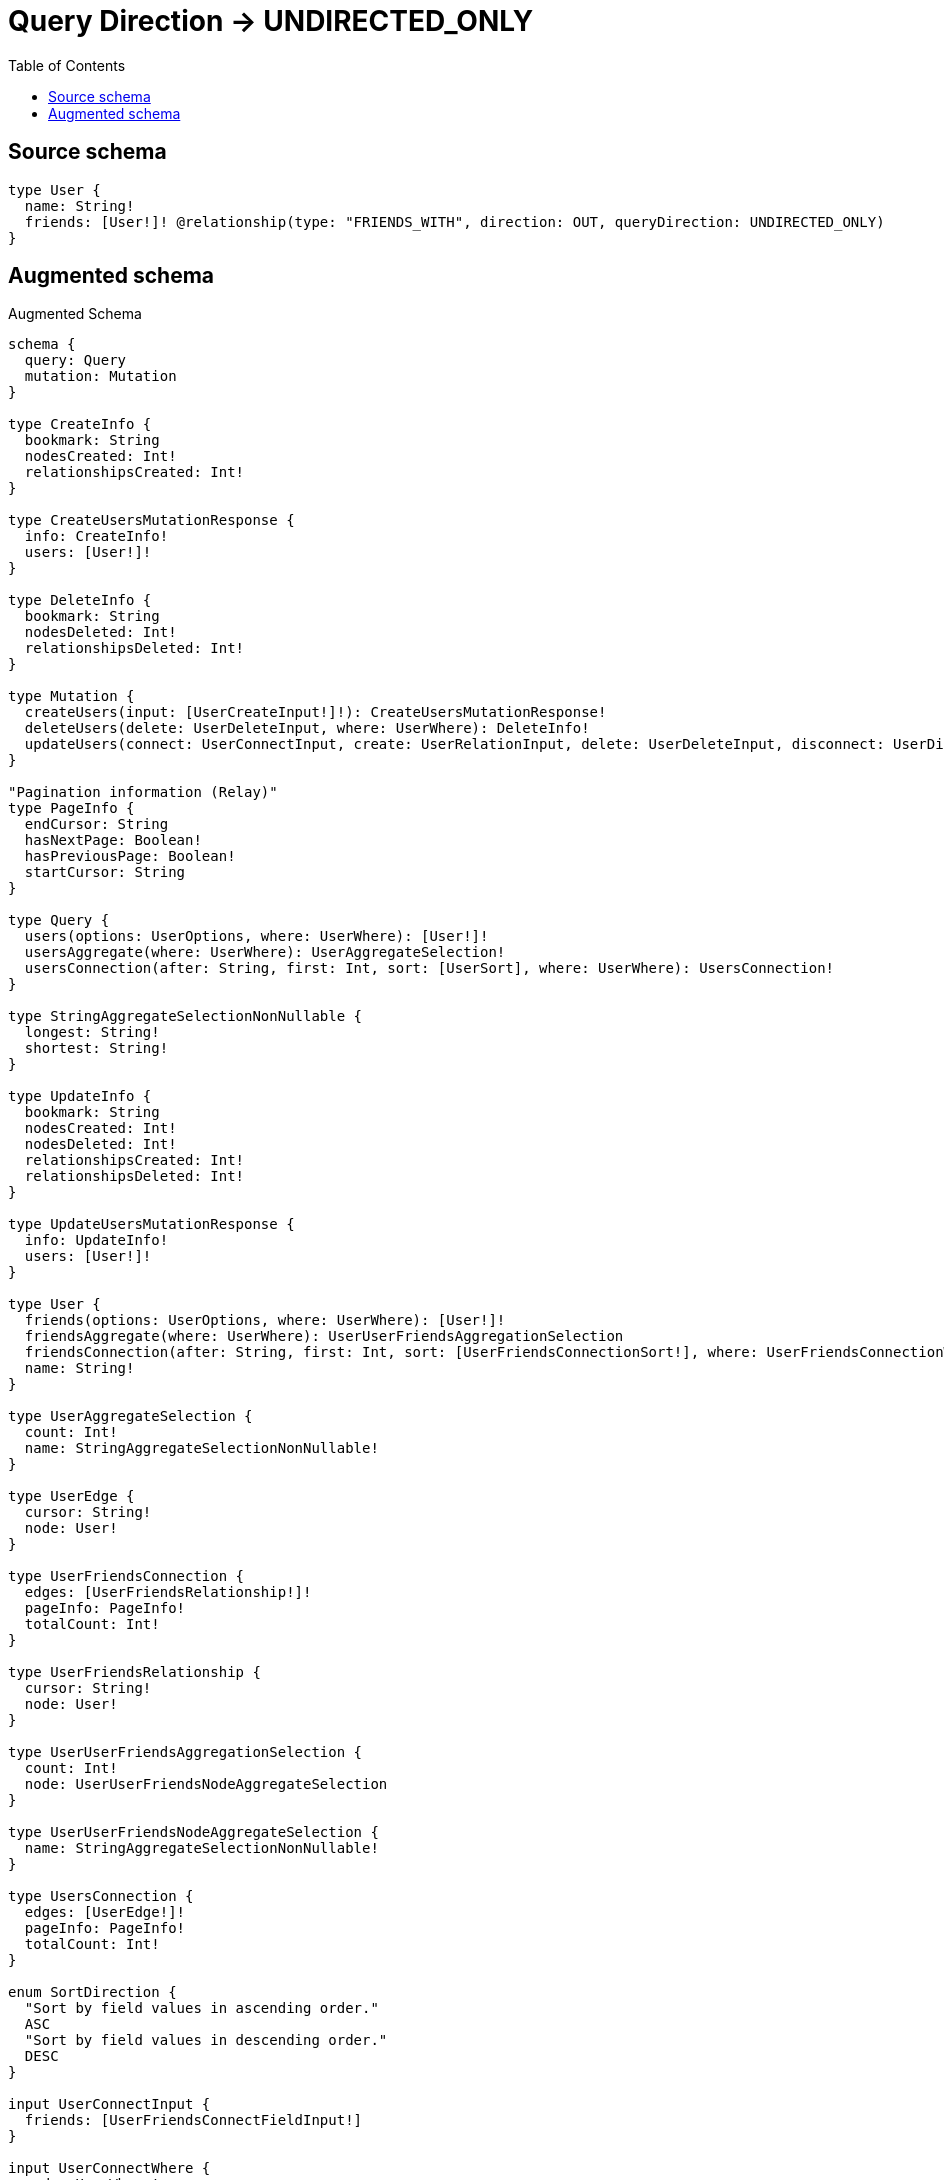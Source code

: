 :toc:

= Query Direction -> UNDIRECTED_ONLY

== Source schema

[source,graphql,schema=true]
----
type User {
  name: String!
  friends: [User!]! @relationship(type: "FRIENDS_WITH", direction: OUT, queryDirection: UNDIRECTED_ONLY)
}
----

== Augmented schema

.Augmented Schema
[source,graphql]
----
schema {
  query: Query
  mutation: Mutation
}

type CreateInfo {
  bookmark: String
  nodesCreated: Int!
  relationshipsCreated: Int!
}

type CreateUsersMutationResponse {
  info: CreateInfo!
  users: [User!]!
}

type DeleteInfo {
  bookmark: String
  nodesDeleted: Int!
  relationshipsDeleted: Int!
}

type Mutation {
  createUsers(input: [UserCreateInput!]!): CreateUsersMutationResponse!
  deleteUsers(delete: UserDeleteInput, where: UserWhere): DeleteInfo!
  updateUsers(connect: UserConnectInput, create: UserRelationInput, delete: UserDeleteInput, disconnect: UserDisconnectInput, update: UserUpdateInput, where: UserWhere): UpdateUsersMutationResponse!
}

"Pagination information (Relay)"
type PageInfo {
  endCursor: String
  hasNextPage: Boolean!
  hasPreviousPage: Boolean!
  startCursor: String
}

type Query {
  users(options: UserOptions, where: UserWhere): [User!]!
  usersAggregate(where: UserWhere): UserAggregateSelection!
  usersConnection(after: String, first: Int, sort: [UserSort], where: UserWhere): UsersConnection!
}

type StringAggregateSelectionNonNullable {
  longest: String!
  shortest: String!
}

type UpdateInfo {
  bookmark: String
  nodesCreated: Int!
  nodesDeleted: Int!
  relationshipsCreated: Int!
  relationshipsDeleted: Int!
}

type UpdateUsersMutationResponse {
  info: UpdateInfo!
  users: [User!]!
}

type User {
  friends(options: UserOptions, where: UserWhere): [User!]!
  friendsAggregate(where: UserWhere): UserUserFriendsAggregationSelection
  friendsConnection(after: String, first: Int, sort: [UserFriendsConnectionSort!], where: UserFriendsConnectionWhere): UserFriendsConnection!
  name: String!
}

type UserAggregateSelection {
  count: Int!
  name: StringAggregateSelectionNonNullable!
}

type UserEdge {
  cursor: String!
  node: User!
}

type UserFriendsConnection {
  edges: [UserFriendsRelationship!]!
  pageInfo: PageInfo!
  totalCount: Int!
}

type UserFriendsRelationship {
  cursor: String!
  node: User!
}

type UserUserFriendsAggregationSelection {
  count: Int!
  node: UserUserFriendsNodeAggregateSelection
}

type UserUserFriendsNodeAggregateSelection {
  name: StringAggregateSelectionNonNullable!
}

type UsersConnection {
  edges: [UserEdge!]!
  pageInfo: PageInfo!
  totalCount: Int!
}

enum SortDirection {
  "Sort by field values in ascending order."
  ASC
  "Sort by field values in descending order."
  DESC
}

input UserConnectInput {
  friends: [UserFriendsConnectFieldInput!]
}

input UserConnectWhere {
  node: UserWhere!
}

input UserCreateInput {
  friends: UserFriendsFieldInput
  name: String!
}

input UserDeleteInput {
  friends: [UserFriendsDeleteFieldInput!]
}

input UserDisconnectInput {
  friends: [UserFriendsDisconnectFieldInput!]
}

input UserFriendsAggregateInput {
  AND: [UserFriendsAggregateInput!]
  OR: [UserFriendsAggregateInput!]
  count: Int
  count_GT: Int
  count_GTE: Int
  count_LT: Int
  count_LTE: Int
  node: UserFriendsNodeAggregationWhereInput
}

input UserFriendsConnectFieldInput {
  connect: [UserConnectInput!]
  where: UserConnectWhere
}

input UserFriendsConnectionSort {
  node: UserSort
}

input UserFriendsConnectionWhere {
  AND: [UserFriendsConnectionWhere!]
  OR: [UserFriendsConnectionWhere!]
  node: UserWhere
  node_NOT: UserWhere
}

input UserFriendsCreateFieldInput {
  node: UserCreateInput!
}

input UserFriendsDeleteFieldInput {
  delete: UserDeleteInput
  where: UserFriendsConnectionWhere
}

input UserFriendsDisconnectFieldInput {
  disconnect: UserDisconnectInput
  where: UserFriendsConnectionWhere
}

input UserFriendsFieldInput {
  connect: [UserFriendsConnectFieldInput!]
  create: [UserFriendsCreateFieldInput!]
}

input UserFriendsNodeAggregationWhereInput {
  AND: [UserFriendsNodeAggregationWhereInput!]
  OR: [UserFriendsNodeAggregationWhereInput!]
  name_AVERAGE_EQUAL: Float
  name_AVERAGE_GT: Float
  name_AVERAGE_GTE: Float
  name_AVERAGE_LT: Float
  name_AVERAGE_LTE: Float
  name_EQUAL: String
  name_GT: Int
  name_GTE: Int
  name_LONGEST_EQUAL: Int
  name_LONGEST_GT: Int
  name_LONGEST_GTE: Int
  name_LONGEST_LT: Int
  name_LONGEST_LTE: Int
  name_LT: Int
  name_LTE: Int
  name_SHORTEST_EQUAL: Int
  name_SHORTEST_GT: Int
  name_SHORTEST_GTE: Int
  name_SHORTEST_LT: Int
  name_SHORTEST_LTE: Int
}

input UserFriendsUpdateConnectionInput {
  node: UserUpdateInput
}

input UserFriendsUpdateFieldInput {
  connect: [UserFriendsConnectFieldInput!]
  create: [UserFriendsCreateFieldInput!]
  delete: [UserFriendsDeleteFieldInput!]
  disconnect: [UserFriendsDisconnectFieldInput!]
  update: UserFriendsUpdateConnectionInput
  where: UserFriendsConnectionWhere
}

input UserOptions {
  limit: Int
  offset: Int
  "Specify one or more UserSort objects to sort Users by. The sorts will be applied in the order in which they are arranged in the array."
  sort: [UserSort!]
}

input UserRelationInput {
  friends: [UserFriendsCreateFieldInput!]
}

"Fields to sort Users by. The order in which sorts are applied is not guaranteed when specifying many fields in one UserSort object."
input UserSort {
  name: SortDirection
}

input UserUpdateInput {
  friends: [UserFriendsUpdateFieldInput!]
  name: String
}

input UserWhere {
  AND: [UserWhere!]
  OR: [UserWhere!]
  friends: UserWhere @deprecated(reason : "Use `friends_SOME` instead.")
  friendsAggregate: UserFriendsAggregateInput
  friendsConnection: UserFriendsConnectionWhere @deprecated(reason : "Use `friendsConnection_SOME` instead.")
  friendsConnection_ALL: UserFriendsConnectionWhere
  friendsConnection_NONE: UserFriendsConnectionWhere
  friendsConnection_NOT: UserFriendsConnectionWhere @deprecated(reason : "Use `friendsConnection_NONE` instead.")
  friendsConnection_SINGLE: UserFriendsConnectionWhere
  friendsConnection_SOME: UserFriendsConnectionWhere
  "Return Users where all of the related Users match this filter"
  friends_ALL: UserWhere
  "Return Users where none of the related Users match this filter"
  friends_NONE: UserWhere
  friends_NOT: UserWhere @deprecated(reason : "Use `friends_NONE` instead.")
  "Return Users where one of the related Users match this filter"
  friends_SINGLE: UserWhere
  "Return Users where some of the related Users match this filter"
  friends_SOME: UserWhere
  name: String
  name_CONTAINS: String
  name_ENDS_WITH: String
  name_IN: [String!]
  name_NOT: String
  name_NOT_CONTAINS: String
  name_NOT_ENDS_WITH: String
  name_NOT_IN: [String!]
  name_NOT_STARTS_WITH: String
  name_STARTS_WITH: String
}

----

'''
